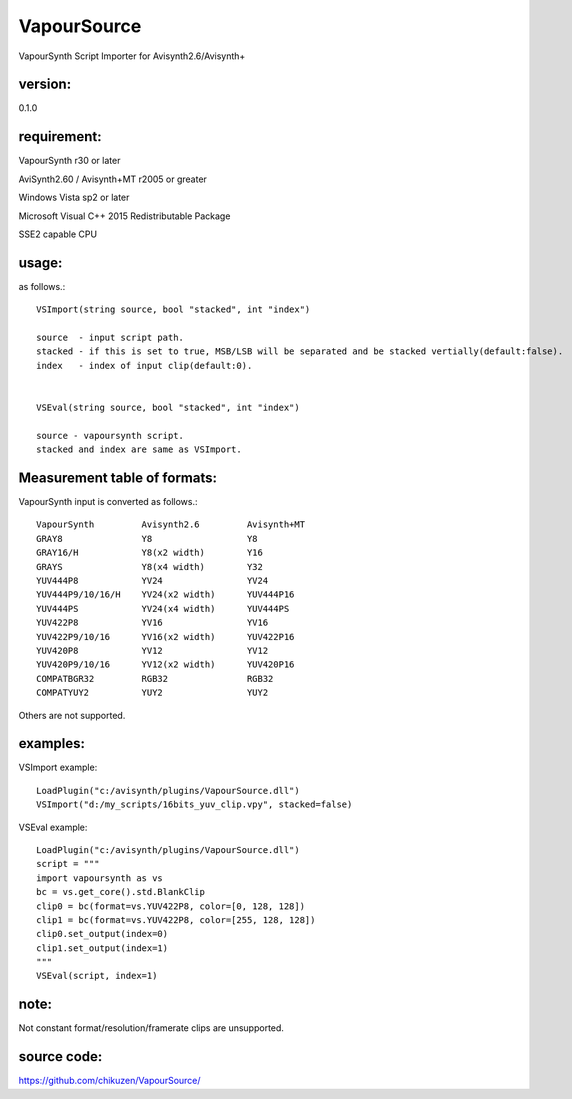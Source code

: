 ============
VapourSource
============
VapourSynth Script Importer for Avisynth2.6/Avisynth+

version:
---------
0.1.0

requirement:
------------
VapourSynth r30 or later

AviSynth2.60 / Avisynth+MT r2005 or greater

Windows Vista sp2 or later

Microsoft Visual C++ 2015 Redistributable Package

SSE2 capable CPU

usage:
------
as follows.::

    VSImport(string source, bool "stacked", int "index")

    source  - input script path.
    stacked - if this is set to true, MSB/LSB will be separated and be stacked vertially(default:false).
    index   - index of input clip(default:0).


    VSEval(string source, bool "stacked", int "index")
    
    source - vapoursynth script.
    stacked and index are same as VSImport.

Measurement table of formats:
------------------------------
VapourSynth input is converted as follows.::

    VapourSynth         Avisynth2.6         Avisynth+MT
    GRAY8               Y8                  Y8
    GRAY16/H            Y8(x2 width)        Y16
    GRAYS               Y8(x4 width)        Y32
    YUV444P8            YV24                YV24
    YUV444P9/10/16/H    YV24(x2 width)      YUV444P16
    YUV444PS            YV24(x4 width)      YUV444PS
    YUV422P8            YV16                YV16
    YUV422P9/10/16      YV16(x2 width)      YUV422P16
    YUV420P8            YV12                YV12
    YUV420P9/10/16      YV12(x2 width)      YUV420P16
    COMPATBGR32         RGB32               RGB32
    COMPATYUY2          YUY2                YUY2

Others are not supported.


examples:
---------
VSImport example::

    LoadPlugin("c:/avisynth/plugins/VapourSource.dll")
    VSImport("d:/my_scripts/16bits_yuv_clip.vpy", stacked=false)

VSEval example::

    LoadPlugin("c:/avisynth/plugins/VapourSource.dll")
    script = """
    import vapoursynth as vs
    bc = vs.get_core().std.BlankClip
    clip0 = bc(format=vs.YUV422P8, color=[0, 128, 128])
    clip1 = bc(format=vs.YUV422P8, color=[255, 128, 128])
    clip0.set_output(index=0)
    clip1.set_output(index=1)
    """
    VSEval(script, index=1)

note:
-----
Not constant format/resolution/framerate clips are unsupported.

source code:
------------
https://github.com/chikuzen/VapourSource/
